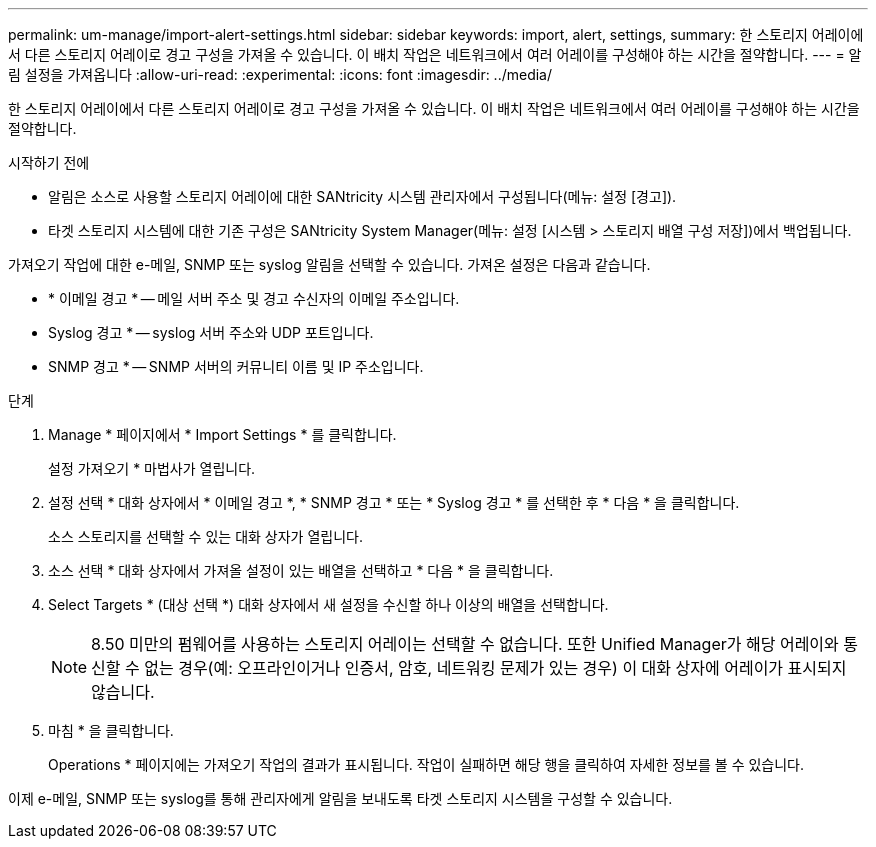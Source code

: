---
permalink: um-manage/import-alert-settings.html 
sidebar: sidebar 
keywords: import, alert, settings, 
summary: 한 스토리지 어레이에서 다른 스토리지 어레이로 경고 구성을 가져올 수 있습니다. 이 배치 작업은 네트워크에서 여러 어레이를 구성해야 하는 시간을 절약합니다. 
---
= 알림 설정을 가져옵니다
:allow-uri-read: 
:experimental: 
:icons: font
:imagesdir: ../media/


[role="lead"]
한 스토리지 어레이에서 다른 스토리지 어레이로 경고 구성을 가져올 수 있습니다. 이 배치 작업은 네트워크에서 여러 어레이를 구성해야 하는 시간을 절약합니다.

.시작하기 전에
* 알림은 소스로 사용할 스토리지 어레이에 대한 SANtricity 시스템 관리자에서 구성됩니다(메뉴: 설정 [경고]).
* 타겟 스토리지 시스템에 대한 기존 구성은 SANtricity System Manager(메뉴: 설정 [시스템 > 스토리지 배열 구성 저장])에서 백업됩니다.


가져오기 작업에 대한 e-메일, SNMP 또는 syslog 알림을 선택할 수 있습니다. 가져온 설정은 다음과 같습니다.

* * 이메일 경고 * -- 메일 서버 주소 및 경고 수신자의 이메일 주소입니다.
* Syslog 경고 * -- syslog 서버 주소와 UDP 포트입니다.
* SNMP 경고 * -- SNMP 서버의 커뮤니티 이름 및 IP 주소입니다.


.단계
. Manage * 페이지에서 * Import Settings * 를 클릭합니다.
+
설정 가져오기 * 마법사가 열립니다.

. 설정 선택 * 대화 상자에서 * 이메일 경고 *, * SNMP 경고 * 또는 * Syslog 경고 * 를 선택한 후 * 다음 * 을 클릭합니다.
+
소스 스토리지를 선택할 수 있는 대화 상자가 열립니다.

. 소스 선택 * 대화 상자에서 가져올 설정이 있는 배열을 선택하고 * 다음 * 을 클릭합니다.
. Select Targets * (대상 선택 *) 대화 상자에서 새 설정을 수신할 하나 이상의 배열을 선택합니다.
+
[NOTE]
====
8.50 미만의 펌웨어를 사용하는 스토리지 어레이는 선택할 수 없습니다. 또한 Unified Manager가 해당 어레이와 통신할 수 없는 경우(예: 오프라인이거나 인증서, 암호, 네트워킹 문제가 있는 경우) 이 대화 상자에 어레이가 표시되지 않습니다.

====
. 마침 * 을 클릭합니다.
+
Operations * 페이지에는 가져오기 작업의 결과가 표시됩니다. 작업이 실패하면 해당 행을 클릭하여 자세한 정보를 볼 수 있습니다.



이제 e-메일, SNMP 또는 syslog를 통해 관리자에게 알림을 보내도록 타겟 스토리지 시스템을 구성할 수 있습니다.
